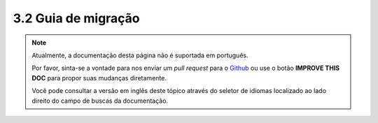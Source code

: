 3.2 Guia de migração
####################

.. note::
    Atualmente, a documentação desta página não é suportada em português.

    Por favor, sinta-se a vontade para nos enviar um *pull request* para o
    `Github <https://github.com/cakephp/docs>`_ ou use o botão
    **IMPROVE THIS DOC** para propor suas mudanças diretamente.

    Você pode consultar a versão em inglês deste tópico através do seletor de
    idiomas localizado ao lado direito do campo de buscas da documentação.
